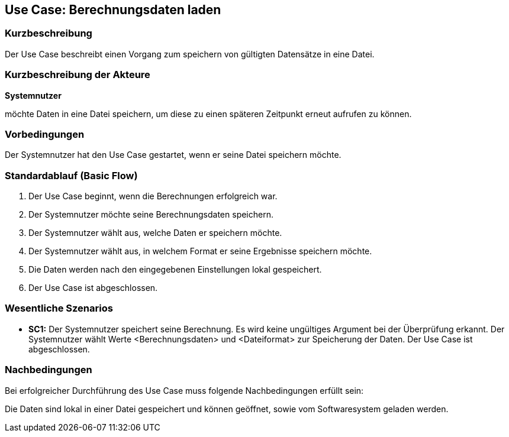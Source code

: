 == Use Case: Berechnungsdaten laden
=== Kurzbeschreibung
Der Use Case beschreibt einen Vorgang zum speichern von gültigten Datensätze in eine Datei.

=== Kurzbeschreibung der Akteure
*Systemnutzer*

möchte Daten in eine Datei speichern, um diese zu einen späteren Zeitpunkt erneut aufrufen zu können.

=== Vorbedingungen
//Vorbedingungen müssen erfüllt, damit der Use Case beginnen kann, z.B. Benutzer ist angemeldet, Warenkorb ist nicht leer...
Der Systemnutzer hat den Use Case gestartet, wenn er seine Datei speichern möchte.

=== Standardablauf (Basic Flow)
//Der Standardablauf definiert die Schritte für den Erfolgsfall ("Happy Path")

. Der Use Case beginnt, wenn die Berechnungen erfolgreich war.
. Der Systemnutzer möchte seine Berechnungsdaten speichern. 
. Der Systemnutzer wählt aus, welche Daten er speichern möchte.
. Der Systemnutzer wählt aus, in welchem Format er seine Ergebnisse speichern möchte.
. Die Daten werden nach den eingegebenen Einstellungen lokal gespeichert.
. Der Use Case ist abgeschlossen.

=== Wesentliche Szenarios
//Szenarios sind konkrete Instanzen eines Use Case, d.h. mit einem konkreten Akteur und einem konkreten Durchlauf der o.g. Flows. Szenarios können als Vorstufe für die Entwicklung von Flows und/oder zu deren Validierung verwendet werden.
* *SC1:* Der Systemnutzer speichert seine Berechnung. Es wird keine ungültiges Argument bei der Überprüfung erkannt. Der Systemnutzer wählt Werte <Berechnungsdaten> und <Dateiformat> zur Speicherung der Daten. Der Use Case ist abgeschlossen.

=== Nachbedingungen
//Nachbedingungen beschreiben das Ergebnis des Use Case, z.B. einen bestimmten Systemzustand.
Bei erfolgreicher Durchführung des Use Case muss folgende Nachbedingungen erfüllt sein:

Die Daten sind lokal in einer Datei gespeichert und können geöffnet, sowie vom Softwaresystem geladen werden.